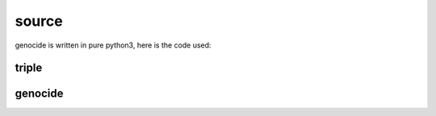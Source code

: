 .. _source:

source
######

genocide is written in pure python3, here is the code used:

triple
======

.. autosummary::
    :toctree: 
    :template: module.rst

    triple		- object programming library
    triple.bus		- announce
    triple.csl		- console
    triple.dbs		- databases
    triple.evt		- event
    triple.hdl		- handler
    triple.itr		- introspection
    triple.krn		- kernel
    triple.prs		- parser
    triple.tms		- times
    triple.trm		- terminal
    triple.tsk		- tasks
    triple.utl		- utilities
    triple.cfg		- configuration
    triple.cms		- commands
    triple.irc		- internet relay chat
    triple.ent		- entry
    triple.fnd		- find objects
    triple.mbx		- mailbox
    triple.rss		- rich site syndicate
    triple.udp		- udp to irc relay

genocide
========

.. autosummary::
    :toctree: 
    :template: module.rst

    triple.req	- request send to the prosecutor
    triple.sui	- suicide statistics
    triple.trt	- torture definition
    triple.wsd	- knowledge on trip

